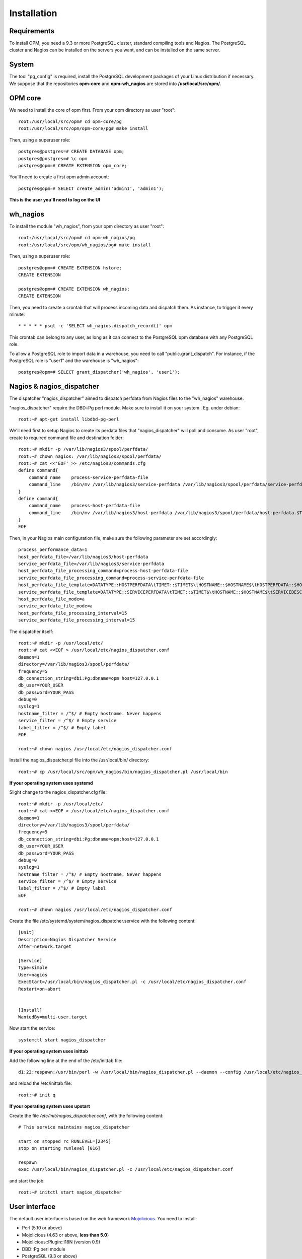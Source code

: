 Installation
============

Requirements
------------
To install OPM, you need a 9.3 or more PostgreSQL cluster, standard compiling tools and Nagios. The PostgreSQL cluster and Nagios can be installed on the servers you want, and can be installed on the same server.

System
------

The tool "pg_config" is required, install the PostgreSQL development packages of your Linux distribution if necessary. We suppose that the repositories **opm-core** and **opm-wh_nagios** are stored into **/usr/local/src/opm/**.

OPM core
--------

We need to install the core of opm first. From your opm directory as user "root"::

    root:/usr/local/src/opm# cd opm-core/pg
    root:/usr/local/src/opm/opm-core/pg# make install


Then, using a superuser role::

    postgres@postgres=# CREATE DATABASE opm;
    postgres@postgres=# \c opm
    postgres@opm=# CREATE EXTENSION opm_core;


You'll need to create a first opm admin account::

    postgres@opm=# SELECT create_admin('admin1', 'admin1');

**This is the user you'll need to log on the UI**

.. _wh_nagios:

wh_nagios
---------

To install the module "wh_nagios", from your opm directory as user "root"::

    root:/usr/local/src/opm# cd opm-wh_nagios/pg
    root:/usr/local/src/opm/wh_nagios/pg# make install


Then, using a superuser role::

    postgres@opm=# CREATE EXTENSION hstore;
    CREATE EXTENSION

    postgres@opm=# CREATE EXTENSION wh_nagios;
    CREATE EXTENSION


Then, you need to create a crontab that will process incoming data and dispatch them. As instance, to trigger it every minute::

    * * * * * psql -c 'SELECT wh_nagios.dispatch_record()' opm

This crontab can belong to any user, as long as it can connect to the PostgreSQL
opm database with any PostgreSQL role.

To allow a PostgreSQL role to import data in a warehouse, you need to call
"public.grant_dispatch". For instance, if the PostgreSQL role is "user1" and the
warehouse is "wh_nagios"::

    postgres@opm=# SELECT grant_dispatcher('wh_nagios', 'user1');

.. _nagios_and_nagios_dispatcher:

Nagios & nagios_dispatcher
--------------------------

The dispatcher "nagios_dispatcher" aimed to dispatch perfdata from Nagios files to the "wh_nagios" warehouse.

"nagios_dispatcher" require the DBD::Pg perl module. Make sure to install it on your system . Eg. under debian::

    root:~# apt-get install libdbd-pg-perl


We'll need first to setup Nagios to create its perdata files that "nagios_dispatcher" will poll and consume. As user "root", create to required command file and destination folder::


    root:~# mkdir -p /var/lib/nagios3/spool/perfdata/
    root:~# chown nagios: /var/lib/nagios3/spool/perfdata/
    root:~# cat <<'EOF' >> /etc/nagios3/commands.cfg
    define command{
        command_name    process-service-perfdata-file
        command_line    /bin/mv /var/lib/nagios3/service-perfdata /var/lib/nagios3/spool/perfdata/service-perfdata.$TIMET$
    }
    define command{
        command_name    process-host-perfdata-file
        command_line    /bin/mv /var/lib/nagios3/host-perfdata /var/lib/nagios3/spool/perfdata/host-perfdata.$TIMET$
    }
    EOF

Then, in your Nagios main configuration file, make sure the following parameter are set accordingly::

    process_performance_data=1
    host_perfdata_file=/var/lib/nagios3/host-perfdata
    service_perfdata_file=/var/lib/nagios3/service-perfdata
    host_perfdata_file_processing_command=process-host-perfdata-file
    service_perfdata_file_processing_command=process-service-perfdata-file
    host_perfdata_file_template=DATATYPE::HOSTPERFDATA\tTIMET::$TIMET$\tHOSTNAME::$HOSTNAME$\tHOSTPERFDATA::$HOSTPERFDATA$\tHOSTCHECKCOMMAND::$HOSTCHECKCOMMAND$\tHOSTSTATE::$HOSTSTATE$\tHOSTSTATETYPE::$HOSTSTATETYPE$\tHOSTOUTPUT::$HOSTOUTPUT$
    service_perfdata_file_template=DATATYPE::SERVICEPERFDATA\tTIMET::$TIMET$\tHOSTNAME::$HOSTNAME$\tSERVICEDESC::$SERVICEDESC$\tSERVICEPERFDATA::$SERVICEPERFDATA$\tSERVICECHECKCOMMAND::$SERVICECHECKCOMMAND$\tHOSTSTATE::$HOSTSTATE$\tHOSTSTATETYPE::$HOSTSTATETYPE$\tSERVICESTATE::$SERVICESTATE$\tSERVICESTATETYPE::$SERVICESTATETYPE$\tSERVICEOUTPUT::$SERVICEOUTPUT$
    host_perfdata_file_mode=a
    service_perfdata_file_mode=a
    host_perfdata_file_processing_interval=15
    service_perfdata_file_processing_interval=15

.. _nagios_dispatcher:

The dispatcher itself::

    root:~# mkdir -p /usr/local/etc/
    root:~# cat <<EOF > /usr/local/etc/nagios_dispatcher.conf
    daemon=1
    directory=/var/lib/nagios3/spool/perfdata/
    frequency=5
    db_connection_string=dbi:Pg:dbname=opm host=127.0.0.1
    db_user=YOUR_USER
    db_password=YOUR_PASS
    debug=0
    syslog=1
    hostname_filter = /^$/ # Empty hostname. Never happens
    service_filter = /^$/ # Empty service
    label_filter = /^$/ # Empty label
    EOF

    root:~# chown nagios /usr/local/etc/nagios_dispatcher.conf

Install the nagios_dispatcher.pl file into the /usr/local/bin/ directory::

    root:~# cp /usr/local/src/opm/wh_nagios/bin/nagios_dispatcher.pl /usr/local/bin

**If your operating system uses systemd**
    
Slight change to the nagios_dispatcher.cfg file::

    root:~# mkdir -p /usr/local/etc/
    root:~# cat <<EOF > /usr/local/etc/nagios_dispatcher.conf
    daemon=1
    directory=/var/lib/nagios3/spool/perfdata/
    frequency=5
    db_connection_string=dbi:Pg:dbname=opm;host=127.0.0.1
    db_user=YOUR_USER
    db_password=YOUR_PASS
    debug=0
    syslog=1
    hostname_filter = /^$/ # Empty hostname. Never happens
    service_filter = /^$/ # Empty service
    label_filter = /^$/ # Empty label
    EOF

    root:~# chown nagios /usr/local/etc/nagios_dispatcher.conf
    
Create the file /etc/systemd/system/nagios_dispatcher.service with the following content::
    
    [Unit]
    Description=Nagios Dispatcher Service
    After=network.target

    [Service]
    Type=simple
    User=nagios
    ExecStart=/usr/local/bin/nagios_dispatcher.pl -c /usr/local/etc/nagios_dispatcher.conf
    Restart=on-abort


    [Install]
    WantedBy=multi-user.target
    
Now start the service::
    
    systemctl start nagios_dispatcher



**If your operating system uses inittab**

Add the following line at the end of the /etc/inittab file::

    d1:23:respawn:/usr/bin/perl -w /usr/local/bin/nagios_dispatcher.pl --daemon --config /usr/local/etc/nagios_dispatcher.conf

and reload the /etc/inittab file::

    root:~# init q

**If your operating system uses upstart**

Create the file */etc/init/nagios_dispatcher.conf*, with the following content::

    # This service maintains nagios_dispatcher

    start on stopped rc RUNLEVEL=[2345]
    stop on starting runlevel [016]

    respawn
    exec /usr/local/bin/nagios_dispatcher.pl -c /usr/local/etc/nagios_dispatcher.conf

and start the job::

    root:~# initctl start nagios_dispatcher

User interface
--------------

The default user interface is based on the web framework Mojolicious_. You need to install:

* Perl (5.10 or above)
* Mojolicious (4.63 or above, **less than 5.0**)
* Mojolicious::Plugin::I18N (version 0.9)
* DBD::Pg perl module
* PostgreSQL (9.3 or above)
* A CGI/Perl webserver

You can install "Mojolicious" using CPAN or your Linux distribution package system if available. Here is an example with CPAN::

    curl -L cpanmin.us | perl - Mojolicious@4.99
    curl -L cpanmin.us | perl - Mojolicious::Plugin::I18N@0.9
    curl -L cpanmin.us | perl - DBI
    curl -L cpanmin.us | perl - DBD::Pg

Alternatively, you can download the required archives and install them manually::

    wget http://backpan.perl.org/authors/id/S/SR/SRI/Mojolicious-4.99.tar.gz
    tar xzf Mojolicious-4.99.tar.gz
    cd Mojolicious-4.99
    perl Makefile.PL
    make
    make install
    cd ..
    wget http://backpan.perl.org/authors/id/S/SH/SHARIFULN/Mojolicious-Plugin-I18N-0.9.tar.gz
    tar xzf Mojolicious-Plugin-I18N-0.9.tar.gz
    cd Mojolicious-Plugin-I18N-0.9
    make
    make install

.. note::

    The `make install` commands require root privilege. Use sudo if you're not
    running these command as root.

To install the UI plugin "wh_nagios" (or any other UI plugin), from your opm directory as user "root"::

    root:/usr/local/src/opm# cd opm-core/ui/modules
    root:/usr/local/src/opm/opm-core/ui/modules# ln -s /usr/local/src/opm/opm-wh_nagios/ui wh_nagios

.. _ui_opmuser:

Then, on your OPM database side, you need to create an opm user for the UI::

    postgres@opm=# CREATE USER opmui WITH ENCRYPTED PASSWORD 'opmui';
    postgres@opm=# SELECT * from grant_appli('opmui');


.. _ui_configuration:

Finally, in the directory **/usr/local/src/opm/opm-core/ui**, copy the **opm.conf-dist** file to **opm.conf**, and edit it to suit you needs, for instance::

    {
        ...
        "database" : {
            "dbname"   : "opm",
            "host"     : "127.0.0.1",
            "port"     : "5432",
            "user"     : "opmui",
            "password" : "opmui"
        },
        ...
        "plugins" : [ "wh_nagios" ]
    }

**This user is only needed for the connection between the UI and the database. You only have to use it in the opm.conf file**

.. _ui_morbo:


To test the web user interface quickly, you can use either "morbo" or "hypnotoad", both installed with Mojolicious. Example with Morbo::

    user:/usr/local/src/opm/opm-core/ui/opm$ morbo script/opm
    [Fri Nov 29 12:12:52 2013] [debug] Helper "url_for" already exists, replacing.
    [Fri Nov 29 12:12:52 2013] [debug] Reading config file "/home/ioguix/git/opm/ui/opm/opm.conf".
    [Fri Nov 29 12:12:53 2013] [info] Listening at "http://*:3000".
    Server available at http://127.0.0.1:3000.

* Using "hypnotoad", which suit better for production::

    user:/usr/local/src/opm/ui/opm/opm-core$ hypnotoad -f script/opm

.. note::

    Removing "-f" makes it daemonize.

* Using nginx for forwarding request to a "hypnotoad" application server::

    upstream hypnotoad {
      server 127.0.0.1:8080;
    }

    server {
      listen 80;

      location / {
            proxy_pass http://hypnotoad;
            proxy_set_header Host $host;
            proxy_set_header X-Forwarded-For $proxy_add_x_forwarded_for;
            proxy_set_header X-Forwarded-Proto "http";
      }
    }

.. note::

  You should ensure that hypnotoad starts on boot, e.g. in **/etc/rc.local**

  .. code-block:: bash

    su - www-data -c 'hypnotoad /var/www/opm-core/ui/script/opm'

.. _ui_apache:

If you want to use "apache", here is a quick configuration sample using CGI::

        <VirtualHost *:80>
                ServerAdmin webmaster@example.com
                ServerName opm.example.com
                DocumentRoot /var/www/opm/public/

                <Directory /var/www/opm/public/>
                        AllowOverride None
                        Order allow,deny
                        allow from all
                        IndexIgnore *

                        RewriteEngine On
                        RewriteBase /
                        RewriteRule ^$ opm.cgi [L]
                        RewriteCond %{REQUEST_FILENAME} !-f
                        RewriteCond %{REQUEST_FILENAME} !-d
                        RewriteRule ^(.*)$ opm.cgi/$1 [L]
                </Directory>

                ScriptAlias /opm.cgi /var/www/opm/script/opm
                <Directory /var/www/opm/script/>
                        AddHandler cgi-script .cgi
                        Options +ExecCGI
                        AllowOverride None
                        Order allow,deny
                        allow from all
                        SetEnv MOJO_MODE production
                        SetEnv MOJO_MAX_MESSAGE_SIZE 4294967296
                </Directory>

                ErrorLog ${APACHE_LOG_DIR}/opm.log
                # Possible values include: debug, info, notice, warn, error, crit,
                # alert, emerg.
                LogLevel warn

                CustomLog ${APACHE_LOG_DIR}/opm.log combined
        </VirtualHost>

(assuming that the directory **/usr/local/src/opm/opm-core/ui** has been symlinked to **/var/www/opm**).

For a complete list and specifications on supported http servers, please check the `Mojolicious official documentation
<http://mojolicio.us/perldoc/Mojolicious/Guides/Cookbook#DEPLOYMENT>`_.

.. _Mojolicious: http://www.mojolicio.us/
